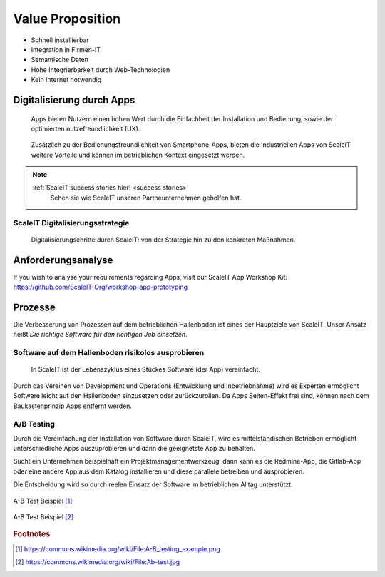 .. _value proposition:
Value Proposition
-----------------

.. Uncommnet when generating PDF as raw will not be rendered
.. .. figure:: img/value_proposition.svg
..    :scale: 50 %
..    :alt: ScaleIT value proposition in one glance

..    ScaleIT value proposition in one glance.

.. raw:: html

    <object data="_static/value_proposition.svg" type="image/svg+xml" width="100%"></object>


* Schnell installierbar
* Integration in Firmen-IT
* Semantische Daten
* Hohe Integrierbarkeit durch Web-Technologien
* Kein Internet notwendig

Digitalisierung durch Apps
^^^^^^^^^^^^^^^^^^^^^^^^^^

.. figure:: img/smartphone_apps.png
   :scale: 50 %
   :alt: ScaleIT value proposition in one glance

   Apps bieten Nutzern einen hohen Wert durch die Einfachheit der Installation und Bedienung, sowie der optimierten nutzefreundlichkeit (UX).


.. figure:: img/industry_apps.png
   :scale: 50 %
   :alt: ScaleIT value proposition in one glance

   Zusätzlich zu der Bedienungsfreundlichkeit von Smartphone-Apps, bieten die Industriellen Apps von ScaleIT weitere Vorteile und können im betrieblichen Kontext eingesetzt werden.

.. note::
  :ref:`ScaleIT success stories hier! <success stories>`
    Sehen sie wie ScaleIT unseren Partneunternehmen geholfen hat. 

ScaleIT Digitalisierungsstrategie
#################################

.. .. raw:: html

..    <object data="_static/digitalisierung_durch_scaleit.svg" type="image/svg+xml" width="100%"></object>
..    Digitalisierungschritte durch ScaleIT: von der Strategie hin zu den konkreten Maßnahmen.


.. figure:: img/digitalisierung_durch_scaleit.png
   :alt: Digitalisierung

   Digitalisierungschritte durch ScaleIT: von der Strategie hin zu den konkreten Maßnahmen.


Anforderungsanalyse
^^^^^^^^^^^^^^^^^^^

If you wish to analyse your requirements regarding Apps, visit our ScaleIT App Workshop Kit: 
https://github.com/ScaleIT-Org/workshop-app-prototyping

Prozesse
^^^^^^^^

Die Verbesserung von Prozessen auf dem betrieblichen Hallenboden ist eines der Hauptziele von ScaleIT. Unser Ansatz heißt `Die richtige Software für den richtigen Job einsetzen`.

.. "Don't trim your toe-nails with a lawn mower".

Software auf dem Hallenboden risikolos ausprobieren
###################################################

.. figure:: img/scaleit_devops.png
   :scale: 50 %
   :alt: ScaleIT DevOps Prozess Überblick

   In ScaleIT ist der Lebenszyklus eines Stückes Software (der App) vereinfacht.

Durch das Vereinen von Development und Operations (Entwicklung und Inbetriebnahme) wird es Experten ermöglicht Software leicht auf den Hallenboden einzusetzen oder zurückzurollen. Da Apps Seiten-Effekt frei sind, können nach dem Baukastenprinzip Apps entfernt werden.


A/B Testing
###########

Durch die Vereinfachung der Installation von Software durch ScaleIT, wird es mittelständischen Betrieben ermöglicht unterschiedliche Apps auszuprobieren und dann die geeignetste App zu behalten. 

Sucht ein Unternehmen beispielhaft ein Projektmanagementwerkzeug, dann kann es die Redmine-App, die Gitlab-App oder eine andere App aus dem Katalog installieren und diese parallele betreiben und ausprobieren. 

Die Entscheidung wird so durch reelen Einsatz der Software im betrieblichen Alltag unterstützt.

.. figure:: img/A-B_testing_example.png
  :scale: 50 %
  :align: center
  :alt: ScaleIT value proposition in one glance

  A-B Test Beispiel [#f1]_

.. figure:: img/A-B_testing_example2.*
  :align: center
  :alt: ScaleIT value proposition in one glance

  A-B Test Beispiel [#f2]_

.. rubric:: Footnotes

.. [#f1] https://commons.wikimedia.org/wiki/File:A-B_testing_example.png
.. [#f2] https://commons.wikimedia.org/wiki/File:Ab-test.jpg
